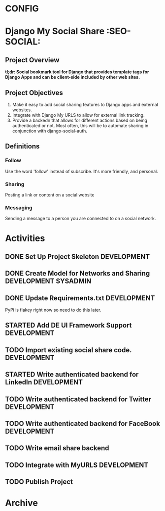 * CONFIG
#+STARTUP: overview
#+STARTUP: hidestars
#+STARTUP: logdone
#+STARTUP: indent
#+PROPERTY: Effort_ALL  0:10 0:20 0:30 1:00 2:00 4:00 6:00 8:00
#+COLUMNS: %38ITEM(Details) %TAGS(Context) %7TODO(To Do) %5Effort(Time){:} %6CLOCKSUM{Total}
#+PROPERTY: Effort_ALL 0 0:10 0:20 0:30 1:00 2:00 3:00 4:00 8:00
#+TAGS: { OFFICE(o) DEVELOPMENT (v) TESTING (e) SYSADMIN (s) HOME(h) OTHER (t)} COMPUTER(c) PROJECT(j) READING(r) MEETING(m)
#+SEQ_TODO: TODO(t) PROPOSED (p) STARTED(s) WAITING(w) APPT(a) DELEGATED(l)| DONE(d) CANCELLED(c) DEFERRED(f)
  
* Django My Social Share   :SEO-SOCIAL:
** Project Overview 
*tl;dr: Social bookmark tool for Django that provides template tags for Django Apps and can be client-side included by other web sites.*

** Project Objectives
1. Make it easy to add social sharing features to Django apps and external websites.
2. Integrate with Django My URLS to allow for external link tracking.
3. Provide a backedn that allows for different actions based on being authenticated or not.
   Most often, this will be to automate sharing in conjunction with django-social-auth.
** Definitions
*** Follow
Use the word 'follow' instead of subscribe. It's more friendly,
and personal.
*** Sharing
Posting a link or content on a social website
*** Messaging
Sending a message to a person you are connected to on a social network.
* Activities
** DONE Set Up Project Skeleton                                :DEVELOPMENT:
** DONE Create Model for Networks and Sharing			:DEVELOPMENT:SYSADMIN:
** DONE Update Requirements.txt                                :DEVELOPMENT:
PyPi is flakey right now so need to do this later.
** STARTED Add DE UI Framework Support				:DEVELOPMENT:
** TODO Import existing social share code.			:DEVELOPMENT:
** STARTED Write authenticated backend for LinkedIn		:DEVELOPMENT:
** TODO Write authenticated backend for Twitter                :DEVELOPMENT:
** TODO Write authenticated backend for FaceBook 		:DEVELOPMENT:
** TODO Write email share backend
** TODO Integrate with MyURLS					:DEVELOPMENT:
** TODO Publish Project

* Archive
